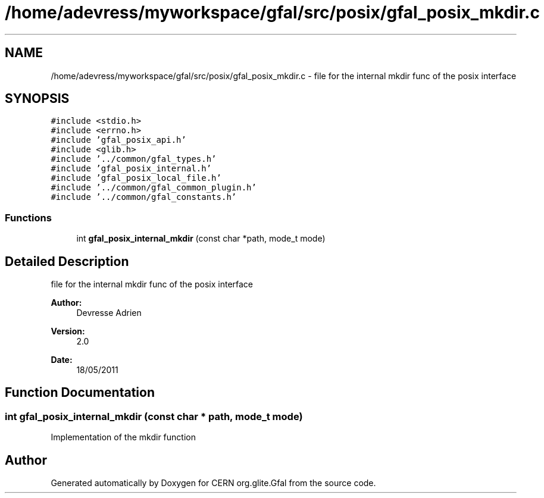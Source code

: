 .TH "/home/adevress/myworkspace/gfal/src/posix/gfal_posix_mkdir.c" 3 "9 Dec 2011" "Version 2.0.1" "CERN org.glite.Gfal" \" -*- nroff -*-
.ad l
.nh
.SH NAME
/home/adevress/myworkspace/gfal/src/posix/gfal_posix_mkdir.c \- file for the internal mkdir func of the posix interface 
.SH SYNOPSIS
.br
.PP
\fC#include <stdio.h>\fP
.br
\fC#include <errno.h>\fP
.br
\fC#include 'gfal_posix_api.h'\fP
.br
\fC#include <glib.h>\fP
.br
\fC#include '../common/gfal_types.h'\fP
.br
\fC#include 'gfal_posix_internal.h'\fP
.br
\fC#include 'gfal_posix_local_file.h'\fP
.br
\fC#include '../common/gfal_common_plugin.h'\fP
.br
\fC#include '../common/gfal_constants.h'\fP
.br

.SS "Functions"

.in +1c
.ti -1c
.RI "int \fBgfal_posix_internal_mkdir\fP (const char *path, mode_t mode)"
.br
.in -1c
.SH "Detailed Description"
.PP 
file for the internal mkdir func of the posix interface 

\fBAuthor:\fP
.RS 4
Devresse Adrien 
.RE
.PP
\fBVersion:\fP
.RS 4
2.0 
.RE
.PP
\fBDate:\fP
.RS 4
18/05/2011 
.RE
.PP

.SH "Function Documentation"
.PP 
.SS "int gfal_posix_internal_mkdir (const char * path, mode_t mode)"
.PP
Implementation of the mkdir function 
.SH "Author"
.PP 
Generated automatically by Doxygen for CERN org.glite.Gfal from the source code.
